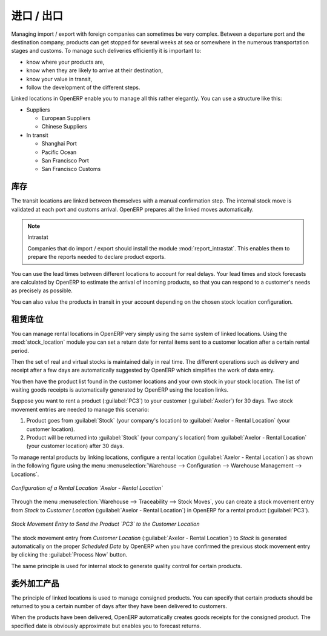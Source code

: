 .. i18n: Import / Export
.. i18n: ===============
..

进口 / 出口
===============

.. i18n: .. index::
.. i18n:    single: export; stock management
.. i18n:    single: import; stock management
..

.. index::
   single: export; stock management
   single: import; stock management

.. i18n: Managing import / export with foreign companies can sometimes be very complex. Between a departure
.. i18n: port and the destination company, products can get stopped for several weeks at sea or somewhere in the
.. i18n: numerous transportation stages and customs. To manage such deliveries efficiently it is important to:
..

Managing import / export with foreign companies can sometimes be very complex. Between a departure
port and the destination company, products can get stopped for several weeks at sea or somewhere in the
numerous transportation stages and customs. To manage such deliveries efficiently it is important to:

.. i18n: * know where your products are,
.. i18n: 
.. i18n: * know when they are likely to arrive at their destination,
.. i18n: 
.. i18n: * know your value in transit,
.. i18n: 
.. i18n: * follow the development of the different steps.
..

* know where your products are,

* know when they are likely to arrive at their destination,

* know your value in transit,

* follow the development of the different steps.

.. i18n: Linked locations in OpenERP enable you to manage all this rather elegantly. You can use a structure
.. i18n: like this:
..

Linked locations in OpenERP enable you to manage all this rather elegantly. You can use a structure
like this:

.. i18n: * Suppliers
.. i18n: 
.. i18n:   * European Suppliers
.. i18n: 
.. i18n:   * Chinese Suppliers
.. i18n: 
.. i18n: * In transit
.. i18n: 
.. i18n:   * Shanghai Port
.. i18n: 
.. i18n:   * Pacific Ocean
.. i18n: 
.. i18n:   * San Francisco Port
.. i18n: 
.. i18n:   * San Francisco Customs
..

* Suppliers

  * European Suppliers

  * Chinese Suppliers

* In transit

  * Shanghai Port

  * Pacific Ocean

  * San Francisco Port

  * San Francisco Customs

.. i18n: Stock
.. i18n: -----
..

库存
-----

.. i18n: The transit locations are linked between themselves with a manual confirmation step. The internal
.. i18n: stock move is validated at each port and customs arrival. OpenERP prepares all the linked moves
.. i18n: automatically.
..

The transit locations are linked between themselves with a manual confirmation step. The internal
stock move is validated at each port and customs arrival. OpenERP prepares all the linked moves
automatically.

.. i18n: .. index::
.. i18n:    single: module; report_intrastat
..

.. index::
   single: module; report_intrastat

.. i18n: .. note:: Intrastat
.. i18n: 
.. i18n:     Companies that do import / export should install the module :mod:`report_intrastat`.
.. i18n:     This enables them to prepare the reports needed to declare product exports.
..

.. note:: Intrastat

    Companies that do import / export should install the module :mod:`report_intrastat`.
    This enables them to prepare the reports needed to declare product exports.

.. i18n: You can use the lead times between different locations to account for real delays.
.. i18n: Your lead times and stock forecasts are calculated by OpenERP to estimate the arrival of
.. i18n: incoming products, so that you can respond to a customer's needs as precisely as possible.
..

You can use the lead times between different locations to account for real delays.
Your lead times and stock forecasts are calculated by OpenERP to estimate the arrival of
incoming products, so that you can respond to a customer's needs as precisely as possible.

.. i18n: You can also value the products in transit in your account depending on the chosen stock location
.. i18n: configuration.
..

You can also value the products in transit in your account depending on the chosen stock location
configuration.

.. i18n: .. index:: rent
..

.. index:: rent

.. i18n: Rental Locations
.. i18n: ----------------
..

租赁库位
----------------

.. i18n: .. index::
.. i18n:    single: module; stock_location
..

.. index::
   single: module; stock_location

.. i18n: You can manage rental locations in OpenERP very simply using the same system of linked locations.
.. i18n: Using the :mod:`stock_location` module you can set a return date for rental items sent to a customer
.. i18n: location after a certain rental period.
..

You can manage rental locations in OpenERP very simply using the same system of linked locations.
Using the :mod:`stock_location` module you can set a return date for rental items sent to a customer
location after a certain rental period.

.. i18n: Then the set of real and virtual stocks is maintained daily in real time. The different operations
.. i18n: such as delivery and receipt after a few days are automatically suggested by OpenERP which
.. i18n: simplifies the work of data entry.
..

Then the set of real and virtual stocks is maintained daily in real time. The different operations
such as delivery and receipt after a few days are automatically suggested by OpenERP which
simplifies the work of data entry.

.. i18n: You then have the product list found in the customer locations and your own stock in your stock
.. i18n: location. The list of waiting goods receipts is automatically generated by OpenERP using the
.. i18n: location links.
..

You then have the product list found in the customer locations and your own stock in your stock
location. The list of waiting goods receipts is automatically generated by OpenERP using the
location links.

.. i18n: Suppose you want to rent a product (:guilabel:`PC3`) to your customer (:guilabel:`Axelor`) for 30 days.
.. i18n: Two stock movement entries are needed to manage this scenario:
..

Suppose you want to rent a product (:guilabel:`PC3`) to your customer (:guilabel:`Axelor`) for 30 days.
Two stock movement entries are needed to manage this scenario:

.. i18n: #. Product goes from :guilabel:`Stock` (your company's location) to :guilabel:`Axelor - Rental Location` (your customer location).
.. i18n: #. Product will be returned into :guilabel:`Stock` (your company's location) from :guilabel:`Axelor - Rental Location` (your customer location) after 30 days.
..

#. Product goes from :guilabel:`Stock` (your company's location) to :guilabel:`Axelor - Rental Location` (your customer location).
#. Product will be returned into :guilabel:`Stock` (your company's location) from :guilabel:`Axelor - Rental Location` (your customer location) after 30 days.

.. i18n: To manage rental products by linking locations, configure a rental location (:guilabel:`Axelor - Rental Location`) as
.. i18n: shown in the following figure using the menu :menuselection:`Warehouse --> Configuration -->
.. i18n: Warehouse Management --> Locations`.
..

To manage rental products by linking locations, configure a rental location (:guilabel:`Axelor - Rental Location`) as
shown in the following figure using the menu :menuselection:`Warehouse --> Configuration -->
Warehouse Management --> Locations`.

.. i18n: .. figure:: images/stock_rental_location.png
.. i18n:    :scale: 75
.. i18n:    :align: center
.. i18n: 
.. i18n:    *Configuration of a Rental Location `Axelor - Rental Location`*
..

.. figure:: images/stock_rental_location.png
   :scale: 75
   :align: center

   *Configuration of a Rental Location `Axelor - Rental Location`*

.. i18n: Through the menu :menuselection:`Warehouse --> Traceability --> Stock Moves`, you can create a
.. i18n: stock movement entry from `Stock` to `Customer Location` (:guilabel:`Axelor - Rental Location`) in OpenERP
.. i18n: for a rental product (:guilabel:`PC3`).
..

Through the menu :menuselection:`Warehouse --> Traceability --> Stock Moves`, you can create a
stock movement entry from `Stock` to `Customer Location` (:guilabel:`Axelor - Rental Location`) in OpenERP
for a rental product (:guilabel:`PC3`).

.. i18n: .. figure:: images/stock_move_rental_location.png
.. i18n:    :scale: 75
.. i18n:    :align: center
.. i18n: 
.. i18n:    *Stock Movement Entry to Send the Product `PC3` to the Customer Location*
..

.. figure:: images/stock_move_rental_location.png
   :scale: 75
   :align: center

   *Stock Movement Entry to Send the Product `PC3` to the Customer Location*

.. i18n: The stock movement entry from `Customer Location` (:guilabel:`Axelor - Rental Location`) to `Stock` is generated
.. i18n: automatically on the proper `Scheduled Date` by OpenERP when you have confirmed the previous stock movement entry by
.. i18n: clicking the :guilabel:`Process Now` button.
..

The stock movement entry from `Customer Location` (:guilabel:`Axelor - Rental Location`) to `Stock` is generated
automatically on the proper `Scheduled Date` by OpenERP when you have confirmed the previous stock movement entry by
clicking the :guilabel:`Process Now` button.

.. i18n: The same principle is used for internal stock to generate quality control for certain products.
..

The same principle is used for internal stock to generate quality control for certain products.

.. i18n: Consigned Products
.. i18n: ------------------
..

委外加工产品
------------------

.. i18n: The principle of linked locations is used to manage consigned products. You can specify that
.. i18n: certain products should be returned to you a certain number of days after they have been
.. i18n: delivered to customers.
..

The principle of linked locations is used to manage consigned products. You can specify that
certain products should be returned to you a certain number of days after they have been
delivered to customers.

.. i18n: When the products have been delivered, OpenERP automatically creates goods receipts for the
.. i18n: consigned product. The specified date is obviously approximate but enables you to forecast returns.
..

When the products have been delivered, OpenERP automatically creates goods receipts for the
consigned product. The specified date is obviously approximate but enables you to forecast returns.

.. i18n: .. Copyright © Open Object Press. All rights reserved.
..

.. Copyright © Open Object Press. All rights reserved.

.. i18n: .. You may take electronic copy of this publication and distribute it if you don't
.. i18n: .. change the content. You can also print a copy to be read by yourself only.
..

.. You may take electronic copy of this publication and distribute it if you don't
.. change the content. You can also print a copy to be read by yourself only.

.. i18n: .. We have contracts with different publishers in different countries to sell and
.. i18n: .. distribute paper or electronic based versions of this book (translated or not)
.. i18n: .. in bookstores. This helps to distribute and promote the OpenERP product. It
.. i18n: .. also helps us to create incentives to pay contributors and authors using author
.. i18n: .. rights of these sales.
..

.. We have contracts with different publishers in different countries to sell and
.. distribute paper or electronic based versions of this book (translated or not)
.. in bookstores. This helps to distribute and promote the OpenERP product. It
.. also helps us to create incentives to pay contributors and authors using author
.. rights of these sales.

.. i18n: .. Due to this, grants to translate, modify or sell this book are strictly
.. i18n: .. forbidden, unless Tiny SPRL (representing Open Object Press) gives you a
.. i18n: .. written authorisation for this.
..

.. Due to this, grants to translate, modify or sell this book are strictly
.. forbidden, unless Tiny SPRL (representing Open Object Press) gives you a
.. written authorisation for this.

.. i18n: .. Many of the designations used by manufacturers and suppliers to distinguish their
.. i18n: .. products are claimed as trademarks. Where those designations appear in this book,
.. i18n: .. and Open Object Press was aware of a trademark claim, the designations have been
.. i18n: .. printed in initial capitals.
..

.. Many of the designations used by manufacturers and suppliers to distinguish their
.. products are claimed as trademarks. Where those designations appear in this book,
.. and Open Object Press was aware of a trademark claim, the designations have been
.. printed in initial capitals.

.. i18n: .. While every precaution has been taken in the preparation of this book, the publisher
.. i18n: .. and the authors assume no responsibility for errors or omissions, or for damages
.. i18n: .. resulting from the use of the information contained herein.
..

.. While every precaution has been taken in the preparation of this book, the publisher
.. and the authors assume no responsibility for errors or omissions, or for damages
.. resulting from the use of the information contained herein.

.. i18n: .. Published by Open Object Press, Grand Rosière, Belgium
..

.. Published by Open Object Press, Grand Rosière, Belgium
